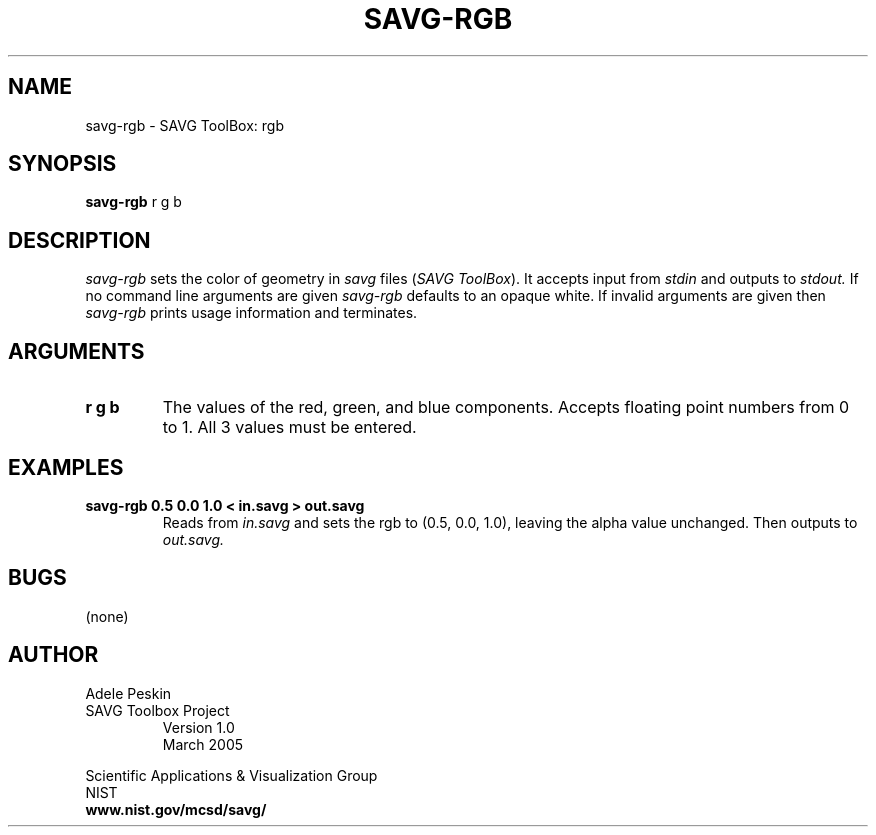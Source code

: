 .TH SAVG\-RGB 1 " March 2005"
.SH NAME
savg-rgb \- SAVG ToolBox: rgb
.SH SYNOPSIS
.B savg-rgb
r g b
.SH DESCRIPTION
.I savg-rgb
sets the color of geometry in \fIsavg\fP files (\fISAVG ToolBox\fP).  It 
accepts input from
.I stdin
and outputs to
.I stdout.
If no command line arguments are given
.I savg-rgb
defaults to an opaque white.  If invalid arguments are given 
then 
.I savg-rgb
prints usage information and terminates.
.SH ARGUMENTS
.TP
.B r g b
The values of the red, green, and blue components.  Accepts floating point numbers from 0 to 1. All 3 values must be entered.
.SH EXAMPLES
.TP
.B savg-rgb 0.5 0.0 1.0 < in.savg > out.savg
Reads from 
.I in.savg
and sets the rgb to (0.5, 0.0, 1.0), leaving the alpha value unchanged.  Then outputs to 
.I out.savg.
.SH BUGS
(none)
.SH AUTHOR
Adele Peskin
.TP
SAVG Toolbox Project
Version 1.0
.br
March 2005
.PP 
Scientific Applications & Visualization Group
.br
NIST
.br
.B www.nist.gov/mcsd/savg/







